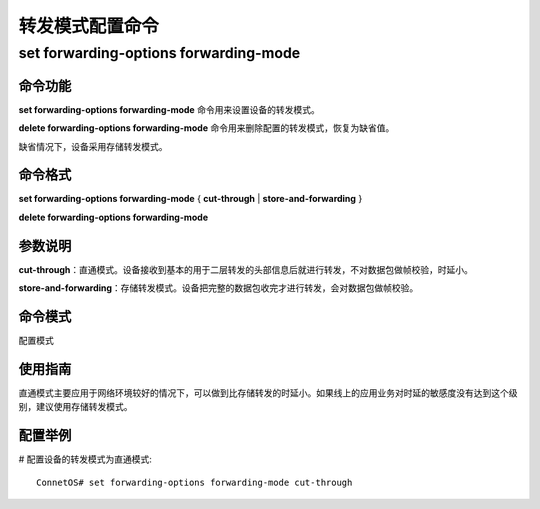 转发模式配置命令
=======================================

set forwarding-options forwarding-mode
-------------------------------------------

命令功能
+++++++++++++++
**set forwarding-options forwarding-mode** 命令用来设置设备的转发模式。

**delete forwarding-options forwarding-mode** 命令用来删除配置的转发模式，恢复为缺省值。

缺省情况下，设备采用存储转发模式。

命令格式
+++++++++++++++
**set forwarding-options forwarding-mode** { **cut-through** | **store-and-forwarding** }

**delete forwarding-options forwarding-mode**

参数说明
+++++++++++++++
**cut-through**：直通模式。设备接收到基本的用于二层转发的头部信息后就进行转发，不对数据包做帧校验，时延小。

**store-and-forwarding**：存储转发模式。设备把完整的数据包收完才进行转发，会对数据包做帧校验。

命令模式
+++++++++++++++
配置模式

使用指南
+++++++++++++++
直通模式主要应用于网络环境较好的情况下，可以做到比存储转发的时延小。如果线上的应用业务对时延的敏感度没有达到这个级别，建议使用存储转发模式。

配置举例
+++++++++++++++
# 配置设备的转发模式为直通模式::

 ConnetOS# set forwarding-options forwarding-mode cut-through